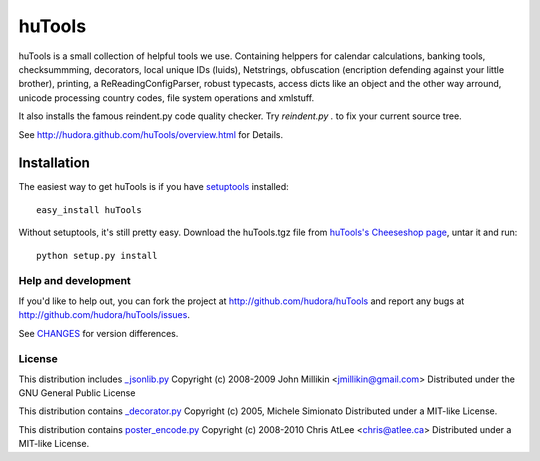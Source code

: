 =======
huTools
=======

huTools is a small collection of helpful tools we use. Containing helppers for calendar calculations, banking
tools, checksummming, decorators, local unique IDs (luids), Netstrings, obfuscation (encription defending
against your little brother), printing, a ReReadingConfigParser, robust typecasts, access dicts like an
object and the other way arround, unicode processing country codes, file system operations and xmlstuff.

It also installs the famous reindent.py code quality checker. Try 
`reindent.py .` to fix your current source tree.

See http://hudora.github.com/huTools/overview.html for Details.


Installation
------------

The easiest way to get huTools is if you have setuptools_ installed::

    easy_install huTools

Without setuptools, it's still pretty easy. Download the huTools.tgz file from 
`huTools's Cheeseshop page`_, untar it and run::

    python setup.py install

.. _huTools's Cheeseshop page: http://pypi.python.org/pypi/huTools/
.. _setuptools: http://peak.telecommunity.com/DevCenter/EasyInstall


Help and development
====================

If you'd like to help out, you can fork the project
at http://github.com/hudora/huTools and report any bugs 
at http://github.com/hudora/huTools/issues.

See `CHANGES <http://github.com/hudora/huTools/blob/master/CHANGES>`_
for version differences.

License
=======

This distribution includes `_jsonlib.py <http://pypi.python.org/pypi/jsonlib/>`_
Copyright (c) 2008-2009 John Millikin <jmillikin@gmail.com>
Distributed under the GNU General Public License

This distribution contains `_decorator.py <http://pypi.python.org/pypi/decorator>`_
Copyright (c) 2005, Michele Simionato
Distributed under a MIT-like License.

This distribution contains `poster_encode.py <http://atlee.ca/software/poster/>`_ 
Copyright (c) 2008-2010 Chris AtLee <chris@atlee.ca>
Distributed under a MIT-like License.
